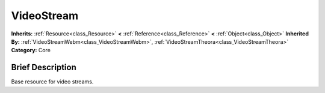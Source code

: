 .. Generated automatically by doc/tools/makerst.py in Godot's source tree.
.. DO NOT EDIT THIS FILE, but the VideoStream.xml source instead.
.. The source is found in doc/classes or modules/<name>/doc_classes.

.. _class_VideoStream:

VideoStream
===========

**Inherits:** :ref:`Resource<class_Resource>` **<** :ref:`Reference<class_Reference>` **<** :ref:`Object<class_Object>`
**Inherited By:** :ref:`VideoStreamWebm<class_VideoStreamWebm>`, :ref:`VideoStreamTheora<class_VideoStreamTheora>`
**Category:** Core

Brief Description
-----------------

Base resource for video streams.


